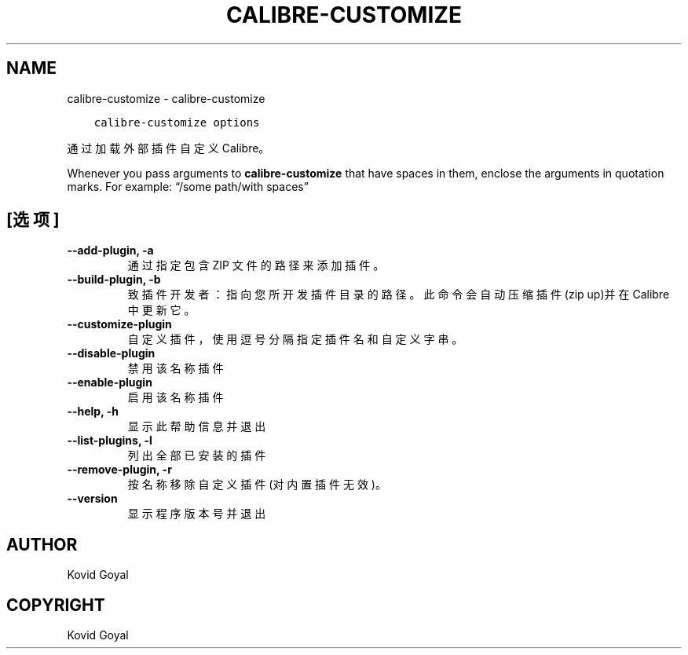 .\" Man page generated from reStructuredText.
.
.TH "CALIBRE-CUSTOMIZE" "1" "十一月 02, 2017" "3.11.1" "calibre"
.SH NAME
calibre-customize \- calibre-customize
.
.nr rst2man-indent-level 0
.
.de1 rstReportMargin
\\$1 \\n[an-margin]
level \\n[rst2man-indent-level]
level margin: \\n[rst2man-indent\\n[rst2man-indent-level]]
-
\\n[rst2man-indent0]
\\n[rst2man-indent1]
\\n[rst2man-indent2]
..
.de1 INDENT
.\" .rstReportMargin pre:
. RS \\$1
. nr rst2man-indent\\n[rst2man-indent-level] \\n[an-margin]
. nr rst2man-indent-level +1
.\" .rstReportMargin post:
..
.de UNINDENT
. RE
.\" indent \\n[an-margin]
.\" old: \\n[rst2man-indent\\n[rst2man-indent-level]]
.nr rst2man-indent-level -1
.\" new: \\n[rst2man-indent\\n[rst2man-indent-level]]
.in \\n[rst2man-indent\\n[rst2man-indent-level]]u
..
.INDENT 0.0
.INDENT 3.5
.sp
.nf
.ft C
calibre\-customize options
.ft P
.fi
.UNINDENT
.UNINDENT
.sp
通过加载外部插件自定义 Calibre。
.sp
Whenever you pass arguments to \fBcalibre\-customize\fP that have spaces in them, enclose the arguments in quotation marks. For example: “/some path/with spaces”
.SH [选项]
.INDENT 0.0
.TP
.B \-\-add\-plugin, \-a
通过指定包含 ZIP 文件的路径来添加插件。
.UNINDENT
.INDENT 0.0
.TP
.B \-\-build\-plugin, \-b
致插件开发者：指向您所开发插件目录的路径。此命令会自动压缩插件(zip up)并在 Calibre 中更新它。
.UNINDENT
.INDENT 0.0
.TP
.B \-\-customize\-plugin
自定义插件，使用逗号分隔指定插件名和自定义字串。
.UNINDENT
.INDENT 0.0
.TP
.B \-\-disable\-plugin
禁用该名称插件
.UNINDENT
.INDENT 0.0
.TP
.B \-\-enable\-plugin
启用该名称插件
.UNINDENT
.INDENT 0.0
.TP
.B \-\-help, \-h
显示此帮助信息并退出
.UNINDENT
.INDENT 0.0
.TP
.B \-\-list\-plugins, \-l
列出全部已安装的插件
.UNINDENT
.INDENT 0.0
.TP
.B \-\-remove\-plugin, \-r
按名称移除自定义插件(对内置插件无效)。
.UNINDENT
.INDENT 0.0
.TP
.B \-\-version
显示程序版本号并退出
.UNINDENT
.SH AUTHOR
Kovid Goyal
.SH COPYRIGHT
Kovid Goyal
.\" Generated by docutils manpage writer.
.
